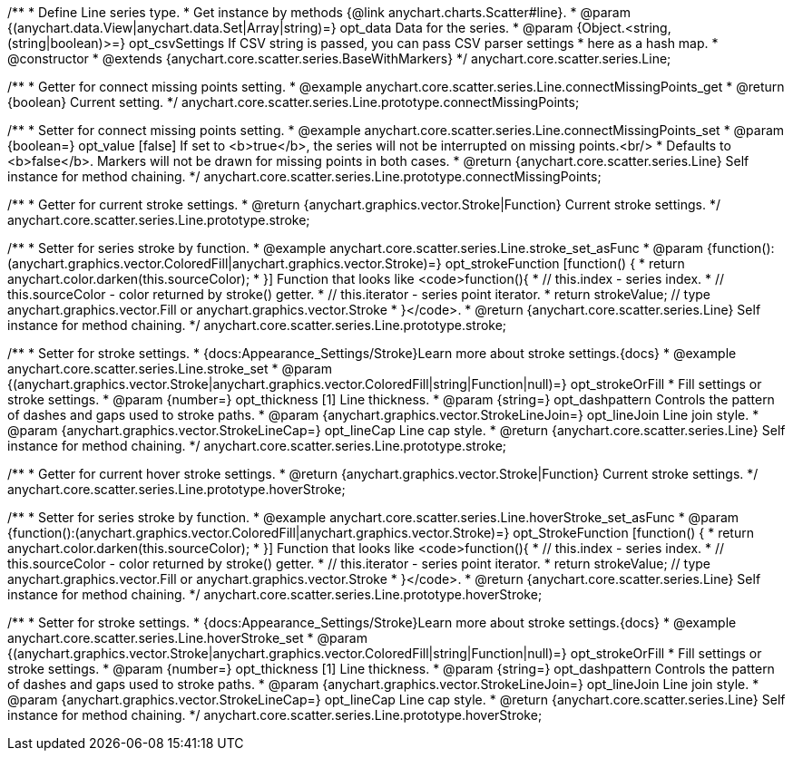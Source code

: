 /**
 * Define Line series type.
 * Get instance by methods {@link anychart.charts.Scatter#line}.
 * @param {(anychart.data.View|anychart.data.Set|Array|string)=} opt_data Data for the series.
 * @param {Object.<string, (string|boolean)>=} opt_csvSettings If CSV string is passed, you can pass CSV parser settings
 *    here as a hash map.
 * @constructor
 * @extends {anychart.core.scatter.series.BaseWithMarkers}
 */
anychart.core.scatter.series.Line;


//----------------------------------------------------------------------------------------------------------------------
//
//  anychart.core.scatter.series.Line.prototype.connectMissingPoints;
//
//----------------------------------------------------------------------------------------------------------------------

/**
 * Getter for connect missing points setting.
 * @example anychart.core.scatter.series.Line.connectMissingPoints_get
 * @return {boolean} Current setting.
 */
anychart.core.scatter.series.Line.prototype.connectMissingPoints;

/**
 * Setter for connect missing points setting.
 * @example anychart.core.scatter.series.Line.connectMissingPoints_set
 * @param {boolean=} opt_value [false] If set to <b>true</b>, the series will not be interrupted on missing points.<br/>
 * Defaults to <b>false</b>. Markers will not be drawn for missing points in both cases.
 * @return {anychart.core.scatter.series.Line} Self instance for method chaining.
 */
anychart.core.scatter.series.Line.prototype.connectMissingPoints;


//----------------------------------------------------------------------------------------------------------------------
//
//  anychart.core.scatter.series.Line.prototype.stroke;
//
//----------------------------------------------------------------------------------------------------------------------

/**
 * Getter for current stroke settings.
 * @return {anychart.graphics.vector.Stroke|Function} Current stroke settings.
 */
anychart.core.scatter.series.Line.prototype.stroke;

/**
 * Setter for series stroke by function.
 * @example anychart.core.scatter.series.Line.stroke_set_asFunc
 * @param {function():(anychart.graphics.vector.ColoredFill|anychart.graphics.vector.Stroke)=} opt_strokeFunction [function() {
 *  return anychart.color.darken(this.sourceColor);
 * }] Function that looks like <code>function(){
 *    // this.index - series index.
 *    // this.sourceColor -  color returned by stroke() getter.
 *    // this.iterator - series point iterator.
 *    return strokeValue; // type anychart.graphics.vector.Fill or anychart.graphics.vector.Stroke
 * }</code>.
 * @return {anychart.core.scatter.series.Line} Self instance for method chaining.
 */
anychart.core.scatter.series.Line.prototype.stroke;

/**
 * Setter for stroke settings.
 * {docs:Appearance_Settings/Stroke}Learn more about stroke settings.{docs}
 * @example anychart.core.scatter.series.Line.stroke_set
 * @param {(anychart.graphics.vector.Stroke|anychart.graphics.vector.ColoredFill|string|Function|null)=} opt_strokeOrFill
 * Fill settings or stroke settings.
 * @param {number=} opt_thickness [1] Line thickness.
 * @param {string=} opt_dashpattern Controls the pattern of dashes and gaps used to stroke paths.
 * @param {anychart.graphics.vector.StrokeLineJoin=} opt_lineJoin Line join style.
 * @param {anychart.graphics.vector.StrokeLineCap=} opt_lineCap Line cap style.
 * @return {anychart.core.scatter.series.Line} Self instance for method chaining.
 */
anychart.core.scatter.series.Line.prototype.stroke;



//----------------------------------------------------------------------------------------------------------------------
//
//  anychart.core.scatter.series.Line.prototype.hoverStroke;
//
//----------------------------------------------------------------------------------------------------------------------

/**
 * Getter for current hover stroke settings.
 * @return {anychart.graphics.vector.Stroke|Function} Current stroke settings.
 */
anychart.core.scatter.series.Line.prototype.hoverStroke;

/**
 * Setter for series stroke by function.
 * @example anychart.core.scatter.series.Line.hoverStroke_set_asFunc
 * @param {function():(anychart.graphics.vector.ColoredFill|anychart.graphics.vector.Stroke)=} opt_StrokeFunction [function() {
 *  return anychart.color.darken(this.sourceColor);
 * }] Function that looks like <code>function(){
 *    // this.index - series index.
 *    // this.sourceColor -  color returned by stroke() getter.
 *    // this.iterator - series point iterator.
 *    return strokeValue; // type anychart.graphics.vector.Fill or anychart.graphics.vector.Stroke
 * }</code>.
 * @return {anychart.core.scatter.series.Line} Self instance for method chaining.
 */
anychart.core.scatter.series.Line.prototype.hoverStroke;

/**
 * Setter for stroke settings.
 * {docs:Appearance_Settings/Stroke}Learn more about stroke settings.{docs}
 * @example anychart.core.scatter.series.Line.hoverStroke_set
 * @param {(anychart.graphics.vector.Stroke|anychart.graphics.vector.ColoredFill|string|Function|null)=} opt_strokeOrFill
 * Fill settings or stroke settings.
 * @param {number=} opt_thickness [1] Line thickness.
 * @param {string=} opt_dashpattern Controls the pattern of dashes and gaps used to stroke paths.
 * @param {anychart.graphics.vector.StrokeLineJoin=} opt_lineJoin Line join style.
 * @param {anychart.graphics.vector.StrokeLineCap=} opt_lineCap Line cap style.
 * @return {anychart.core.scatter.series.Line} Self instance for method chaining.
 */
anychart.core.scatter.series.Line.prototype.hoverStroke;